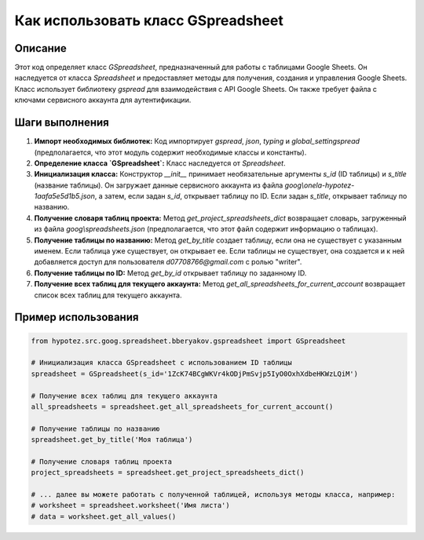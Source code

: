 Как использовать класс GSpreadsheet
========================================================================================

Описание
-------------------------
Этот код определяет класс `GSpreadsheet`, предназначенный для работы с таблицами Google Sheets. Он наследуется от класса `Spreadsheet` и предоставляет методы для получения, создания и управления Google Sheets.  Класс использует библиотеку `gspread` для взаимодействия с API Google Sheets.  Он также требует файла с ключами сервисного аккаунта для аутентификации.

Шаги выполнения
-------------------------
1. **Импорт необходимых библиотек:** Код импортирует `gspread`, `json`, `typing` и `global_settingspread` (предполагается, что этот модуль содержит необходимые классы и константы).

2. **Определение класса `GSpreadsheet`:** Класс наследуется от `Spreadsheet`.

3. **Инициализация класса:** Конструктор `__init__` принимает необязательные аргументы `s_id` (ID таблицы) и `s_title` (название таблицы). Он загружает данные сервисного аккаунта из файла `goog\\onela-hypotez-1aafa5e5d1b5.json`, а затем, если задан `s_id`, открывает таблицу по ID. Если задан `s_title`, открывает таблицу по названию.

4. **Получение словаря таблиц проекта:** Метод `get_project_spreadsheets_dict` возвращает словарь, загруженный из файла `goog\\spreadsheets.json` (предполагается, что этот файл содержит информацию о таблицах).

5. **Получение таблицы по названию:** Метод `get_by_title` создает таблицу, если она не существует с указанным именем. Если таблица уже существует, он открывает ее.  Если таблицы не существует, она создается и к ней добавляется доступ для пользователя `d07708766@gmail.com` с ролью "writer".

6. **Получение таблицы по ID:** Метод `get_by_id` открывает таблицу по заданному ID.

7. **Получение всех таблиц для текущего аккаунта:** Метод `get_all_spreadsheets_for_current_account` возвращает список всех таблиц для текущего аккаунта.


Пример использования
-------------------------
.. code-block:: python

    from hypotez.src.goog.spreadsheet.bberyakov.gspreadsheet import GSpreadsheet

    # Инициализация класса GSpreadsheet с использованием ID таблицы
    spreadsheet = GSpreadsheet(s_id='1ZcK74BCgWKVr4kODjPmSvjp5IyO0OxhXdbeHKWzLQiM')

    # Получение всех таблиц для текущего аккаунта
    all_spreadsheets = spreadsheet.get_all_spreadsheets_for_current_account()

    # Получение таблицы по названию
    spreadsheet.get_by_title('Моя таблица')

    # Получение словаря таблиц проекта
    project_spreadsheets = spreadsheet.get_project_spreadsheets_dict()

    # ... далее вы можете работать с полученной таблицей, используя методы класса, например:
    # worksheet = spreadsheet.worksheet('Имя листа')
    # data = worksheet.get_all_values()